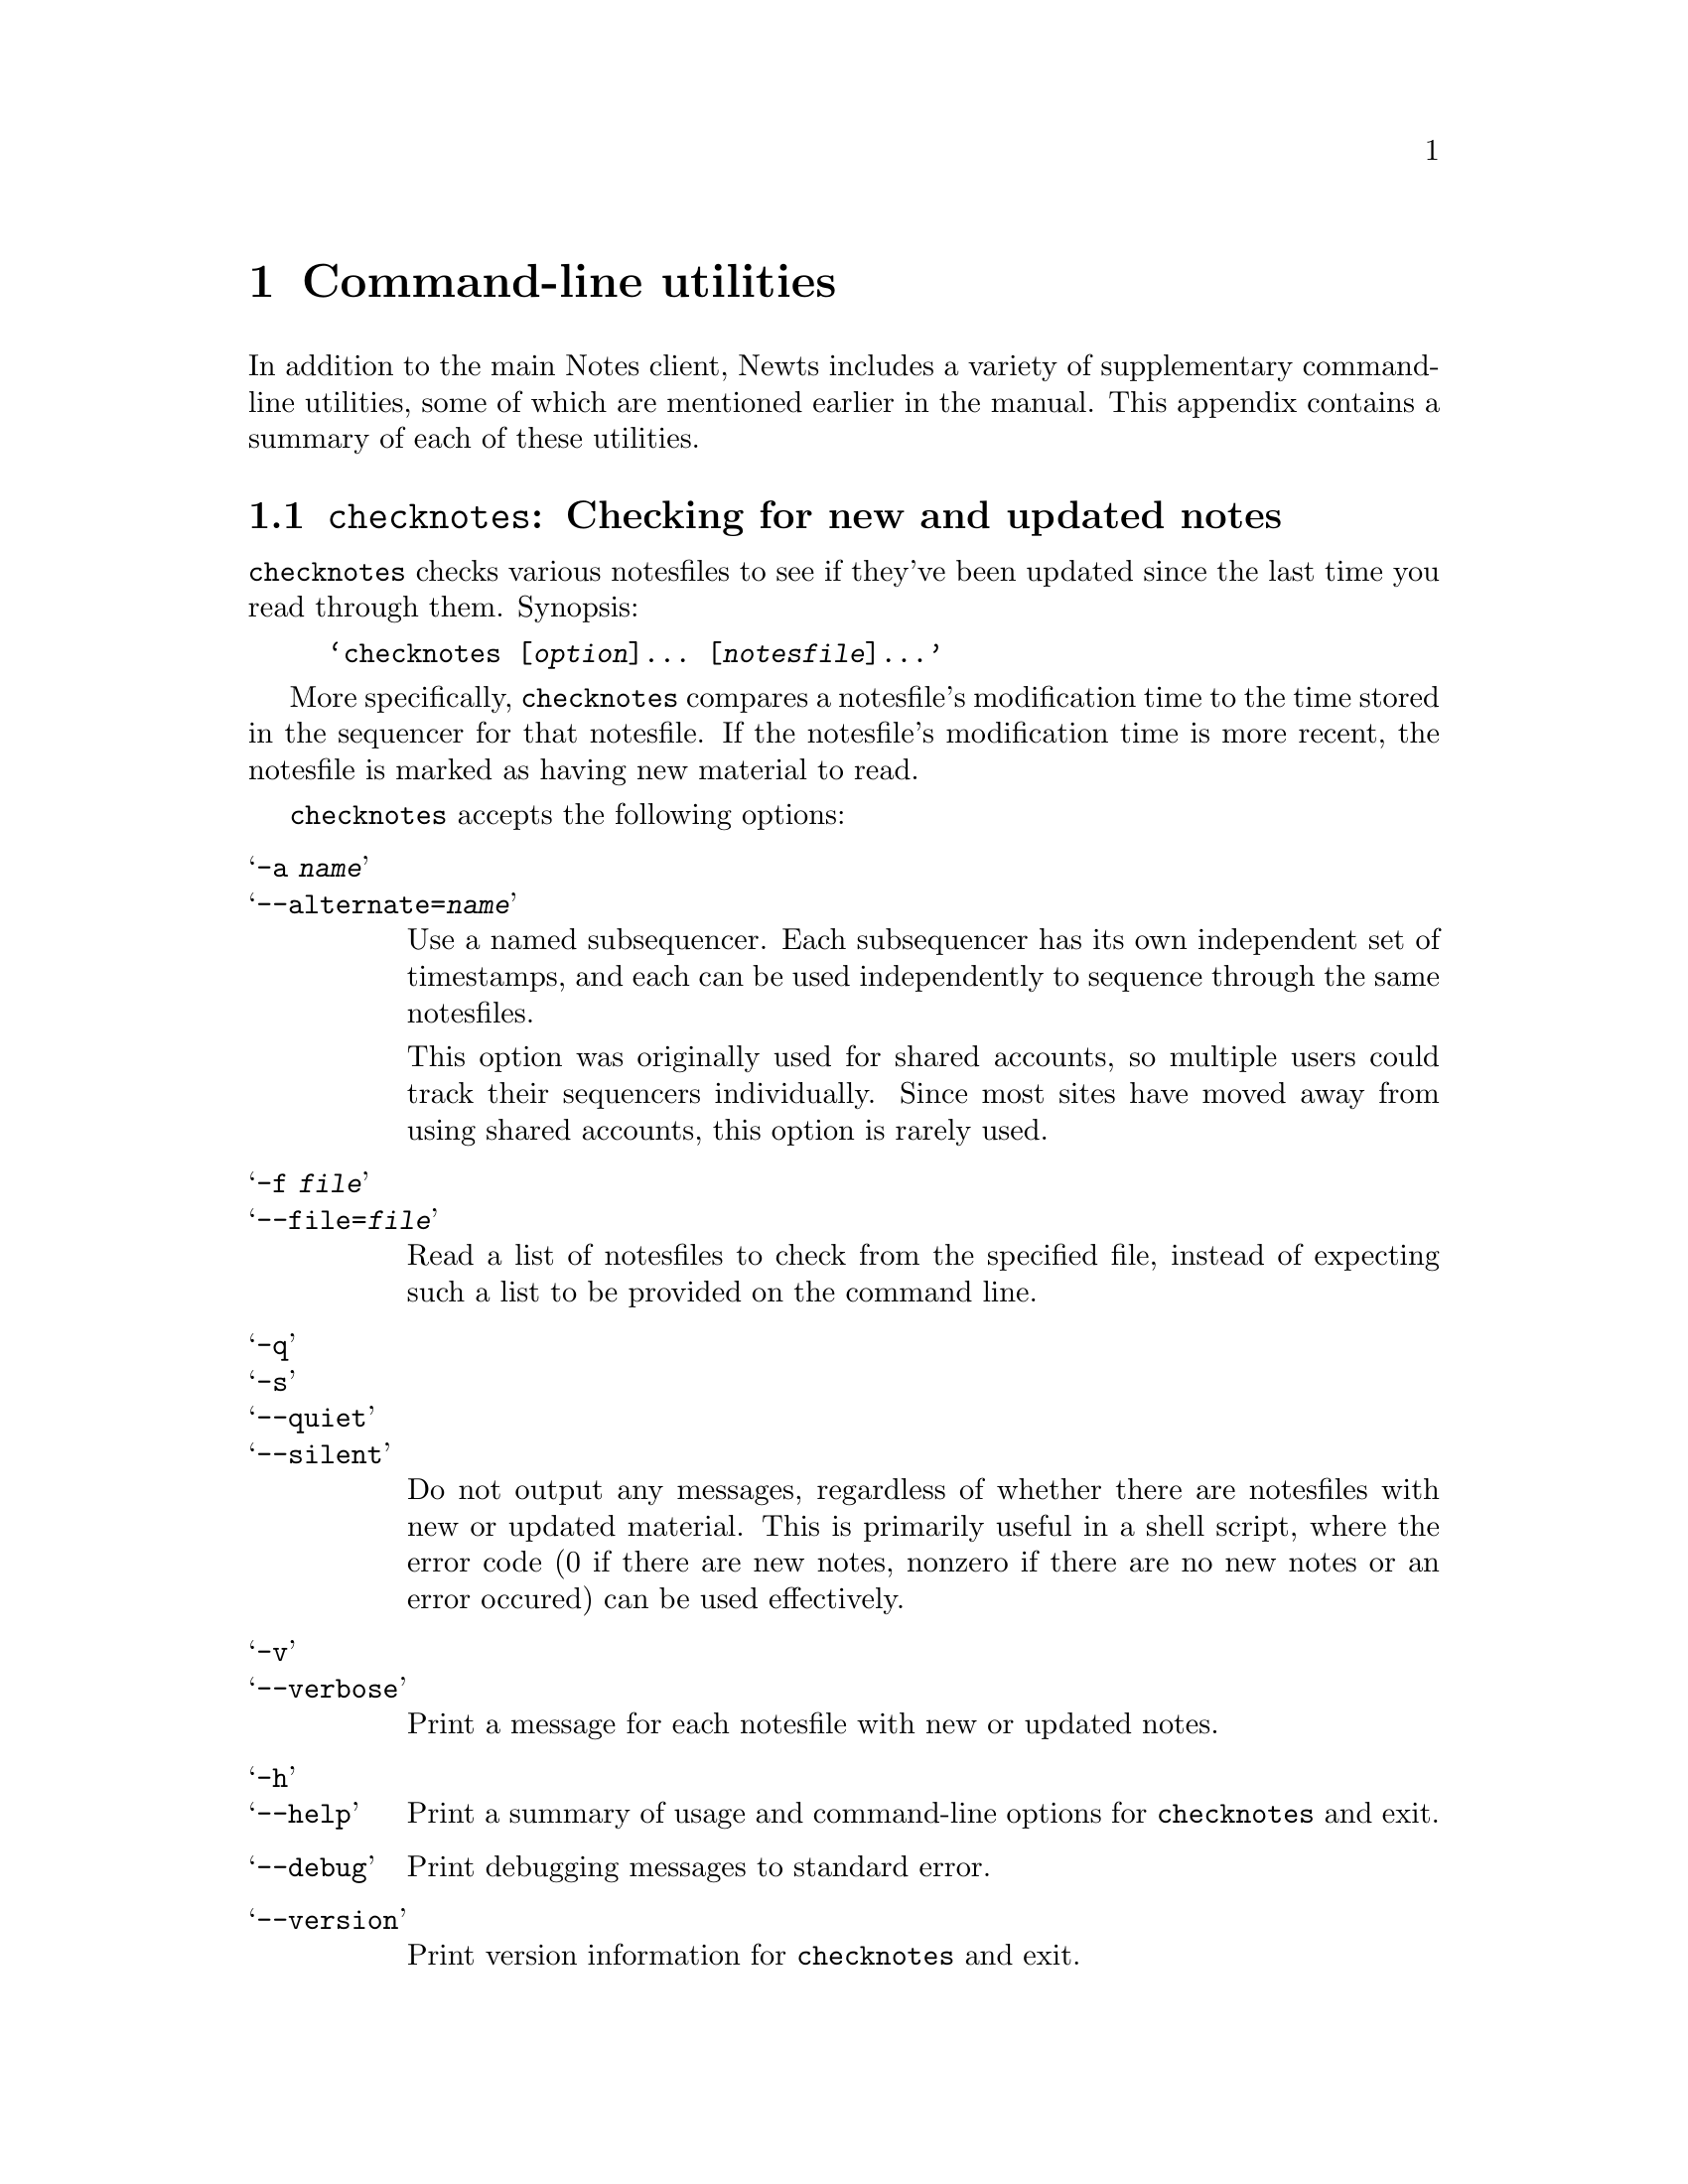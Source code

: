 @node Utilities
@chapter Command-line utilities
@cindex utilities, command-line
@cindex command-line utilities

In addition to the main Notes client, Newts includes a variety of
supplementary command-line utilities, some of which are mentioned
earlier in the manual.  This appendix contains a summary of each of
these utilities.

@menu
* Invoking checknotes::   Checking for new and updated notes.
* Invoking getnote::      Printing notes to standard output.
* Invoking mknf::         Creating new notesfiles.
* Invoking nfadmin::      Changing notesfiles' director options.
* Invoking nfdump::       Creating a saved image of a notesfile.
* Invoking nfload::       Loading a saved image of a notesfile.
* Invoking nfmail::       Inserting an e-mail into a notesfile.
* Invoking nfpipe::       Inserting text into a notesfile.
* Invoking nfprint::      Printing formatted notesfiles.
* Invoking nfstats::      Getting statistics about notesfiles.
* Invoking nftimestamp::  Updating your sequencer times.
* Invoking rmnf::         Deleting existing notesfiles.
@end menu

@node Invoking checknotes
@section @command{checknotes}: Checking for new and updated notes
@pindex checknotes

@command{checknotes} checks various notesfiles to see if they've been
updated since the last time you read through them.  Synopsis:

@example
@samp{checknotes [@var{option}]... [@var{notesfile}]...}
@end example

More specifically, @command{checknotes} compares a notesfile's
modification time to the time stored in the sequencer for that
notesfile.  If the notesfile's modification time is more recent, the
notesfile is marked as having new material to read.

@command{checknotes} accepts the following options:

@table @samp
@item -a @var{name}
@itemx --alternate=@var{name}
Use a named subsequencer.  Each subsequencer has its own independent
set of timestamps, and each can be used independently to sequence
through the same notesfiles.

This option was originally used for shared accounts, so multiple users
could track their sequencers individually.  Since most sites have
moved away from using shared accounts, this option is rarely used.

@item -f @var{file}
@itemx --file=@var{file}
Read a list of notesfiles to check from the specified file, instead of
expecting such a list to be provided on the command line.

@item -q
@itemx -s
@itemx --quiet
@itemx --silent
Do not output any messages, regardless of whether there are notesfiles
with new or updated material.  This is primarily useful in a shell
script, where the error code (0 if there are new notes, nonzero if
there are no new notes or an error occured) can be used effectively.

@item -v
@itemx --verbose
Print a message for each notesfile with new or updated notes.

@item -h
@itemx --help
Print a summary of usage and command-line options for
@command{checknotes} and exit.

@item --debug
Print debugging messages to standard error.

@item --version
Print version information for @command{checknotes} and exit.
@end table

@node Invoking getnote
@section @command{getnote}: Printing notes to standard output
@pindex getnote

@command{getnote} prints either a single note or a single response
from a particular notesfile to standard output.  Synopsis:

@example
@samp{getnote [@var{option}]... @var{notesfile} @var{note} [@var{response}]}
@end example

@command{getnote} accepts the following options:

@table @samp
@item -p
@itemx --print-header
Preface the text of the note with a header containing information
about the note, including notesfile, note and response number, title,
director message, and author.

@item -h
@itemx --help
Print a summary of usage and command-line options for
@command{getnote} and exit.

@item --debug
Print debugging messages to standard error.

@item --version
Print version information for @command{getnote} and exit.
@end table
@option{--version} as command-line options.

@node Invoking mknf
@section @command{mknf}: Creating new notesfiles
@pindex mknf

@command{mknf} creates one or more new notesfiles.  Synopsis:

@example
@samp{mknf [@var{option}]... @var{notesfile}...}
@end example

If you are a normal user, @command{mknf} will only allow you to create
personal notesfiles; that is, notesfiles with names preceded by
@samp{username:}.  The notes administrator can create general
notesfiles as well as personal notesfiles with any prefix.

In the future, @command{mknf} will have options allowing creation of
multiple different types of notesfile according available backends;
for now, the only available type is the UIUC-format notesfile.

@command{mknf} accepts the following options:

@table @samp
@item -a
@itemx --anonymous
Set the newly created notesfile to allow anonymous notes.

@item -l
@itemx --locked
Create the new notesfile in a locked state.  Locked notesfiles can only
be entered by directors.

@item -u
@itemx --unlocked
Create the new notesfile in an unlocked state.

@item -v
@itemx --verbose
Print a message for each notesfile created.

@item -h
@itemx --help
Print a summary of usage and command-line options for @command{mknf}
and exit.

@item --debug
Print debugging messages to standard error.

@item --version
Print version information for @command{mknf} and exit.
@end table

For compatibility with the UIUC distribution of notes, @command{mknf}
also accepts the @option{-o} or @option{--open} option, which is
equivalent to @option{-u}, and the @option{-n} or @option{--networked}
option, which does nothing at all.

@node Invoking nfadmin
@section @command{nfadmin}: Changing notesfiles' director options
@pindex nfadmin

@command{nfadmin} displays and alters director settings for notesfiles
in which you have director permissions.  Synopsis:

@example
@samp{nfadmin [@var{option}]... @var{notesfile}...}
@end example

The command-line options for @command{nfadmin} are non-standard; they
do not strictly follow normal GNU usage.

Flag options set or clear boolean flags, such as ``moderated'', for
notesfiles.  The short option version of flag options uses either a
@kbd{+} or a @kbd{-} appended to the end of the option (for example,
@samp{-a+} or @samp{-M-}) to activate or deactive the flag.
Alternately, flag options can be set using standard long options; in
this case, supply an argument of ``yes'', ``no'', ``on'', or ``off''.

The available flag options are:

@table @samp
@item -a
@itemx --anonymous=@var{flag}
Turn on or off anonymous posting in the specified notesfiles.

@item -A
@itemx --archive=@var{flag}
Turn on or off archive status for the specified notesfiles.

@item -l
@itemx --locked=@var{flag}
Lock or unlock the specified notesfiles; only directors are permitted to
enter a locked notesfile.

@item -M
@itemx --moderated=@var{flag}
Turn on or off moderation for the specifed notesfiles.

@item -o
@itemx --open=@var{flag}
``Open'' or ``close'' the specified notesfiles; this is the same as
unlocking and locking, respectively.
@end table

Value options allow you to specify particular values for various
notesfile settings.  The value options are:

@table @samp
@item -d @var{value}
@itemx --expire-dirmsg=@var{value}
Change the ``expire by director message'' value for the specified
notesfiles.  This options controls how notes in the notesfile should be
affected by their director messages during archiving.  Valid values are
``on'', ``off'', ``any'', ``ignore'', and ``default''.

@item -e @var{value}
@itemx --expire-time=@var{value}
Set the number of days before notes are archived in the specified
notesfiles.  Valid values are ``never'', ``default'', and positive
integers; 0 is considered the same as ``default''.

@item -E @var{value}
@itemx --expire-action=@var{value}
Change the action to be performed on expired notes in the specified
notesfiles.  Valid values are ``archive'', ``delete'', and ``default''.

@item -L @var{value}
@itemx --max-note-size=@var{value}
Change the maximum size for individual notes in the specified
notesfiles.  A value can be entered as a simple number, which will be
interpreted as a number of bytes, or in the form ``23k'', which will
be interpreted as a number of kilobytes.  The absolute maximum is
2929k.

@item -W @var{value}
@itemx --minimum-notes=@var{value}
Change the number of notes which will be left in the notesfile at
minimum after archiving.  Valid values are ``default'' and positive
integers.
@end table

Finally, there are several options for getting information about the
@command{nfadmin} program:

@table @samp
@item -h
@itemx --help
Print a summary of usage and command-line options for
@command{nfadmin} and exit.

@item --debug
Print debugging messages to standard error.

@item --version
Print version information for @command{nfadmin} and exit.
@end table

@node Invoking nfdump
@section @command{nfdump}: Creating a saved image of a notesfile
@pindex nfdump

@command{nfdump} creates a plaintext dump of a notesfile which can be
loaded back into Newts with @command{nfload} (@pxref{Invoking
nfload}).  Synopsis:

@example
@samp{nfdump [@var{option}]... @var{notesfile}...}
@end example

@table @samp
@item -e @var{ext}
@itemx --extension=@var{ext}
Specify the extension to be appended to the dump file or files
created.  The notesfile name will have a period and then this
extension appended to create the dump file name.  The default is
`dump'.

@item -v
@itemx --verbose
Print a confirmation message for each successfully processed
notesfile.

@item -h
@itemx --help
Print a summary of usage and command-line options for @command{nfload}
and exit.

@item --debug
Print debugging messages to standard error.

@item --version
Print version information for @command{nfload} and exit.
@end table

@node Invoking nfload
@section @command{nfload}: Loading a saved image of a notesfile
@pindex nfload

@command{nfload} reads in a saved image from @command{nfdump}
(@pxref{Invoking nfdump}) and restores that image, into either an
existing or a new notesfile.  Synopsis:

@example
@samp{nfload [@var{option}]... @var{file} @var{notesfile}}
@end example

@command{nfload} will also correctly load dumpfiles created by the
version of @command{nfdump} included in UIUC Notesfiles.

@table @samp
@item -a
@itemx --force-access
Do not prompt for confirmation before adding or updating access
entries.

@item -f
@itemx --force
Do not prompt for confirmation before making changes to the
notesfile.  This option implies @samp{--force-access}.

@item -r
@itemx --replace-access
Delete all existing access entries from the notesfile prior to adding
the access entries specified in the saved image.  This option implies
@samp{--force-access}.

@item -s
@itemx --skip-access
Do not make any changes to the notesfile's access entries; if the
notesfile is created by running @command{nfload}, it will be left with
the default set of access entries.  Neither @samp{--force-access} nor
@samp{--replace-access} will have any effect if this option is
specified.

@item -v
@itemx --verbose
Print confirmation messages for each successfully processed portion of
a notesfile image.

@item -h
@itemx --help
Print a summary of usage and command-line options for @command{nfload}
and exit.

@item --debug
Print debugging messages to standard error, including state
information from the parser and other details.  This is most likely
more information that you need, but it might be interesting and it
will certainly help if you need to debug a broken file.

@item --version
Print version information for @command{nfload} and exit.
@end table

@node Invoking nfmail
@section @command{nfmail}: Inserting an e-mail into a notesfile.
@pindex nfmail

@command{nfmail} takes a saved e-mail message from standard input (or
from a specified file) and use it as the text for a newly created note
in the specified notesfile.  The headers of the note are parsed to try
to determine a subject for the newly created note.  Synopsis:

@example
@samp{nfmail [@var{option}]... [@var{file}] @var{notesfile}}
@end example

@command{nfmail} behaves differently than the version distributed with
Essick and Kolstad's Notesfiles.  That implementation of
@command{nfmail} would attempt to parse the e-mail message for
``From '' or ``From: '' headers, and try to use that header to
determine an author for the newly created note.

Newts considers this a potential problem; it would be possible to
forge a file which would be indistinguishable from an e-mail message,
and use that forged file to create a note which would appear to have
been written by another user.  To avoid this problem entirely, a note
created by this implementation of @command{nfmail} will always be
created with the user executing @command{nfmail} as its author.

@command{nfmail} accepts the following options:

@table @samp
@item -a
@itemx --anonymous
If the notesfile allows anonymous notes, make the new note anonymous.

@item -d[@var{message}]
@itemx --director-msg[=@var{message}]
Set the new note's director message.  If the notesfile uses a backend
which allows per-note director messages as opposed to per-notesfile
director messages, you may provide the message you would like to be
displayed for this note.  (If the notesfile does not support this
feature, the director message flag will still be set, but the
notesfile's director message will be used.)

@item -s
@itemx --strip-headers
Remove the mail headers from the text of the e-mail before adding the
newly created note to the notesfile.

@item -t @var{title}
@itemx --title=@var{title}
Set the new note's title.  If provided, this title will override any
``Subject:'' header found in the e-mail.

@item -v
@itemx --verbose
Print a confirmation message after creating the new note.

@item -h
@itemx --help
Print a summary of usage and command-line options for @command{nfmail}
and exit.

@item --debug
Print debugging messages to standard error.

@item --version
Print version information for @command{nfmail} and exit.
@end table

@node Invoking nfpipe
@section @command{nfpipe}: Inserting text into a notesfile.
@pindex nfpipe

@command{nfpipe} takes text from standard input (or from a specified
file) and use it as the text for a newly created note in the specified
notesfile.  Synopsis:

@example
@samp{nfpipe [@var{option}]... [@var{file}] @var{notesfile}}
@end example

Generally speaking, @command{nfpipe} is intended to be used in one of
two ways.  First, it can be used to insert text from a file into a
notesfile; second, it can be used along with a pipe to save output
from another program into a notesfile --- hence the name ``nfpipe''.
For example:

@example
@samp{cat foo | nfpipe =bar}
@end example

@command{nfpipe} accepts the following options:

@table @samp
@item -a
@itemx --anonymous
If the notesfile allows anonymous notes, make the new note anonymous.

@item -d[@var{message}]
@itemx --director-msg[=@var{message}]
Set the new note's director message.  If the notesfile uses a backend
which allows per-note director messages as opposed to per-notesfile
director messages, you may provide the message you would like to be
displayed for this note.  (If the notesfile does not support this
feature, the director message flag will still be set, but the
notesfile's director message will be used.)

@item -t @var{title}
@itemx --title=@var{title}
Set the new note's title.

@item -v
@itemx --verbose
Print a confirmation message after creating the new note.

@item -h
@itemx --help
Print a summary of usage and command-line options for @command{nfpipe}
and exit.

@item --debug
Print debugging messages to standard error.

@item --version
Print version information for @command{nfpipe} and exit.
@end table

@node Invoking nfprint
@section @command{nfprint}: Printing formatted notes
@pindex nfprint

@command{nfprint} formats a notesfile and prints it to standard output
in a format suitable for hardcopy printing or other forms of offline
viewing.  Synopsis:

@example
@samp{nfprint [@var{option}]... @var{notesfile} [@var{list}]}
@end example

The parameter @var{list} is a space-delimited list of note numbers;
the specified notes will be the ones printed.  List elements can
contain ranges of notes separated by hyphens.  For example:

@example
@samp{nfprint =example 1-4 6 8 12-17}
@end example

@command{nfprint} accepts the following options:

@table @samp
@item -c
@itemx --cat
Use the @command{cat} program instead of the default @command{pr} to
format the output.  If this option is specified, options
@option{--length} and @option{--page-breaks}, which only pertain to
@command{pr}, will be ignored if provided.

@item -d
@itemx --director
Include only notes with director messages.

@item -i
@itemx --index-only
Print only an index page for the specified notes; do not print the
actual notes and responses.

@item -l @var{length}
@itemx --length=@var{length}
Direct the @command{pr} program to format output with @var{length}
lines per page.

@item -n
@itemx -nd
@itemx --no-director
Include only notes without director messages.

@item -p
@itemx --page-breaks
Direct the @command{pr} program to insert a page break after each note
thread, consisting of a note and all its responses.

@item -h
@itemx --help
Print a summary of usage and command-line options for
@command{nfprint} and exit.

@item --debug
Print debugging messages to standard error.

@item --version
Print version information for @command{nfprint} and exit.
@end table

@node Invoking nfstats
@section @command{nfstats}: Getting statistics about notesfiles.
@pindex nfstats

@command{nfstats} displays usage statistics for one or more
notesfiles.  Synopsis:

@example
@samp{nfstats [@var{option}]... @var{notesfile}...}
@end example

@command{nfstats} accepts the following options:

@table @samp
@item -s
@itemx --summary
Instead of printing statistics for each notesfile, compile a single
summary of the statistics for all specified notesfiles.

@item -h
@itemx --help
Print a summary of usage and command-line options for
@command{nfstats} and exit.

@item --debug
Print debugging messages to standard error.

@item --version
Print version information for @command{nfstats} and exit.
@end table

@node Invoking nftimestamp
@section @command{nftimestamp}: Updating your sequencer times
@pindex nftimestamp

@command{nftimestamp} updates your sequencer time in each of the
specified notesfiles to the time provided, or, by default, to right
now.  Synopsis:

@example
@samp{nftimestamp [@var{option}]... @var{notesfile}...}
@end example

@command{nftimestamp} accepts the following options:

@table @samp
@item -a @var{name}
@itemx --alternate=@var{name}
Use a named subsequencer.  Each subsequencer has its own independent
set of timestamps, and each can be used independently to sequence
through the same notesfiles.

This option was originally used for shared accounts, so multiple users
could track their sequencers individually.  Since most sites have
moved away from using shared accounts, this option is rarely used.

@item -f @var{file}
@itemx --file=@var{file}
Read a list of notesfiles to update from the specified file, instead
of expecting such a list to be provided on the command line.

@item -o @var{time}
@itemx --time=@var{time}
Specify a particular date/time to set the sequencer time to.  Most
common formats for specifying dates and times are accepted by this
option.

@item -u @var{username}
@itemx --user=@var{username}
As root or the notes administrator, specify which user's sequencer
times to update.  For all intents and purposes, this option is
identical to using @command{su} to become the user, then running
@command{nftimestamp}.

@item -v
@itemx --verbose
Print a message for each updated notesfile.

@item -h
@itemx --help
Print a summary of usage and command-line options for
@command{nftimestamp} and exit.

@item --debug
Print debugging messages to standard error.

@item --version
Print version information for @command{nftimestamp} and exit.
@end table

@node Invoking rmnf
@section @command{rmnf}: Deleting existing notesfiles.
@pindex rmnf

@command{rmnf} deletes one or more existing notesfiles.  Synopsis:

@example
@samp{mknf [@var{option}]... @var{notesfile}...}
@end example

@command{rmnf} accepts the following options:

@table @samp
@item -f
@itemx --force
Normally, @command{rmnf} will prompt to confirm the deletion of each
notesfile, since this command can destroy a lot of data.  This option
will suppress the confirmation request.

@item -v
@itemx --verbose
Print a message for each notesfile deleted.

@item -h
@itemx --help
Print a summary of usage and command-line options for @command{rmnf}
and exit.

@item --debug
Print debugging messages to standard error.

@item --version
Print version information for @command{rmnf} and exit.
@end table
